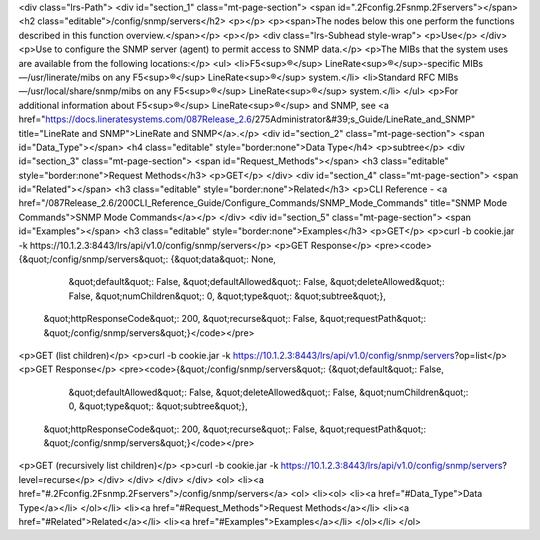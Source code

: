 <div class="lrs-Path">
<div id="section_1" class="mt-page-section">
<span id=".2Fconfig.2Fsnmp.2Fservers"></span>
<h2 class="editable">/config/snmp/servers</h2>
<p></p>
<p><span>The nodes below this one perform the functions described in this function overview.</span></p>
<p></p>
<div class="lrs-Subhead style-wrap">
<p>Use</p>
</div>
<p>Use to configure the SNMP server (agent) to permit access to SNMP data.</p>
<p>The MIBs that the system uses are available from the following locations:</p>
<ul>
<li>F5<sup>®</sup> LineRate<sup>®</sup>-specific MIBs—/usr/linerate/mibs on any F5<sup>®</sup> LineRate<sup>®</sup> system.</li>
<li>Standard RFC MIBs—/usr/local/share/snmp/mibs on any F5<sup>®</sup> LineRate<sup>®</sup> system.</li>
</ul>
<p>For additional information about F5<sup>®</sup> LineRate<sup>®</sup> and SNMP, see <a href="https://docs.lineratesystems.com/087Release_2.6/275Administrator&#39;s_Guide/LineRate_and_SNMP" title="LineRate and SNMP">LineRate and SNMP</a>.</p>
<div id="section_2" class="mt-page-section">
<span id="Data_Type"></span>
<h4 class="editable" style="border:none">Data Type</h4>
<p>subtree</p>
<div id="section_3" class="mt-page-section">
<span id="Request_Methods"></span>
<h3 class="editable" style="border:none">Request Methods</h3>
<p>GET</p>
</div>
<div id="section_4" class="mt-page-section">
<span id="Related"></span>
<h3 class="editable" style="border:none">Related</h3>
<p>CLI Reference - <a href="/087Release_2.6/200CLI_Reference_Guide/Configure_Commands/SNMP_Mode_Commands" title="SNMP Mode Commands">SNMP Mode Commands</a></p>
</div>
<div id="section_5" class="mt-page-section">
<span id="Examples"></span>
<h3 class="editable" style="border:none">Examples</h3>
<p>GET</p>
<p>curl -b cookie.jar -k https://10.1.2.3:8443/lrs/api/v1.0/config/snmp/servers</p>
<p>GET Response</p>
<pre><code>{&quot;/config/snmp/servers&quot;: {&quot;data&quot;: None,
                           &quot;default&quot;: False,
                           &quot;defaultAllowed&quot;: False,
                           &quot;deleteAllowed&quot;: False,
                           &quot;numChildren&quot;: 0,
                           &quot;type&quot;: &quot;subtree&quot;},
 &quot;httpResponseCode&quot;: 200,
 &quot;recurse&quot;: False,
 &quot;requestPath&quot;: &quot;/config/snmp/servers&quot;}</code></pre>
<p>GET (list children)</p>
<p>curl -b cookie.jar -k https://10.1.2.3:8443/lrs/api/v1.0/config/snmp/servers?op=list</p>
<p>GET Response</p>
<pre><code>{&quot;/config/snmp/servers&quot;: {&quot;default&quot;: False,
                           &quot;defaultAllowed&quot;: False,
                           &quot;deleteAllowed&quot;: False,
                           &quot;numChildren&quot;: 0,
                           &quot;type&quot;: &quot;subtree&quot;},
 &quot;httpResponseCode&quot;: 200,
 &quot;recurse&quot;: False,
 &quot;requestPath&quot;: &quot;/config/snmp/servers&quot;}</code></pre>
<p>GET (recursively list children)</p>
<p>curl -b cookie.jar -k https://10.1.2.3:8443/lrs/api/v1.0/config/snmp/servers?level=recurse</p>
</div>
</div>
</div>
</div>
<ol>
<li><a href="#.2Fconfig.2Fsnmp.2Fservers">/config/snmp/servers</a>
<ol>
<li><ol>
<li><a href="#Data_Type">Data Type</a></li>
</ol></li>
<li><a href="#Request_Methods">Request Methods</a></li>
<li><a href="#Related">Related</a></li>
<li><a href="#Examples">Examples</a></li>
</ol></li>
</ol>
